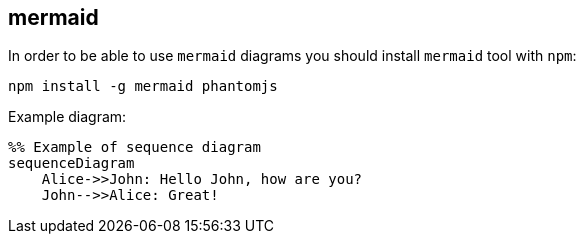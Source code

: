 == mermaid

In order to be able to use `mermaid` diagrams you should install `mermaid` tool with `npm`:

    npm install -g mermaid phantomjs

Example diagram:

[mermaid]
....
%% Example of sequence diagram
sequenceDiagram
    Alice->>John: Hello John, how are you?
    John-->>Alice: Great!
....
